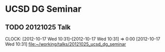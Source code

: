 #+FILETAGS: TALKS
* UCSD DG Seminar
** TODO 20121025 Talk
  CLOCK: [2012-10-17 Wed 10:31]--[2012-10-17 Wed 10:31] =>  0:00
[2012-10-17 Wed 10:31]
[[file:~/working/talks/20121025_ucsd_dg_seminar]]
